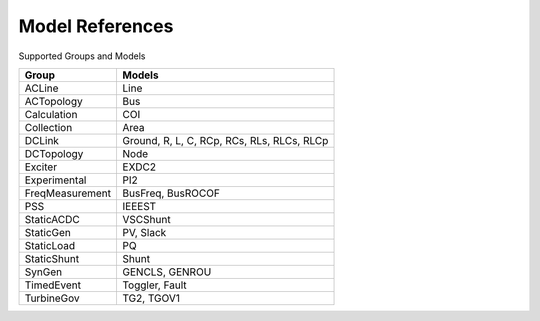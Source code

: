 .. _modelref:

****************
Model References
****************

Supported Groups and Models

+------------------+--------------------------------------------+
|      Group       |                   Models                   |
+==================+============================================+
|  ACLine          | Line                                       |
+------------------+--------------------------------------------+
|  ACTopology      | Bus                                        |
+------------------+--------------------------------------------+
|  Calculation     | COI                                        |
+------------------+--------------------------------------------+
|  Collection      | Area                                       |
+------------------+--------------------------------------------+
|  DCLink          | Ground, R, L, C, RCp, RCs, RLs, RLCs, RLCp |
+------------------+--------------------------------------------+
|  DCTopology      | Node                                       |
+------------------+--------------------------------------------+
|  Exciter         | EXDC2                                      |
+------------------+--------------------------------------------+
|  Experimental    | PI2                                        |
+------------------+--------------------------------------------+
|  FreqMeasurement | BusFreq, BusROCOF                          |
+------------------+--------------------------------------------+
|  PSS             | IEEEST                                     |
+------------------+--------------------------------------------+
|  StaticACDC      | VSCShunt                                   |
+------------------+--------------------------------------------+
|  StaticGen       | PV, Slack                                  |
+------------------+--------------------------------------------+
|  StaticLoad      | PQ                                         |
+------------------+--------------------------------------------+
|  StaticShunt     | Shunt                                      |
+------------------+--------------------------------------------+
|  SynGen          | GENCLS, GENROU                             |
+------------------+--------------------------------------------+
|  TimedEvent      | Toggler, Fault                             |
+------------------+--------------------------------------------+
|  TurbineGov      | TG2, TGOV1                                 |
+------------------+--------------------------------------------+


.. toctree ::
    :maxdepth: 2

    groupdoc/ACLine
    groupdoc/ACTopology
    groupdoc/Calculation
    groupdoc/Collection
    groupdoc/DCLink
    groupdoc/DCTopology
    groupdoc/Exciter
    groupdoc/Experimental
    groupdoc/FreqMeasurement
    groupdoc/PSS
    groupdoc/StaticACDC
    groupdoc/StaticGen
    groupdoc/StaticLoad
    groupdoc/StaticShunt
    groupdoc/SynGen
    groupdoc/TimedEvent
    groupdoc/TurbineGov
    groupdoc/Undefined

